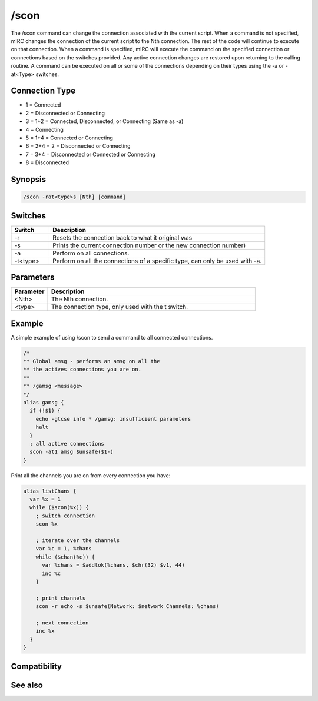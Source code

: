 /scon
=====

The /scon command can change the connection associated with the current script. When a command is not specified, mIRC changes the connection of the current script to the Nth connection. The rest of the code will continue to execute on that connection. When a command is specified, mIRC will execute the command on the specified connection or connections based on the switches provided. Any active connection changes are restored upon returning to the calling routine. A command can be executed on all or some of the connections depending on their types using the -a or -at<Type> switches.

Connection Type
---------------

* 1 = Connected
* 2 = Disconnected or Connecting
* 3 = 1+2 = Connected, Disconnected, or Connecting (Same as -a)
* 4 = Connecting
* 5 = 1+4 = Connected or Connecting
* 6 = 2+4 = 2 = Disconnected or Connecting
* 7 = 3+4 = Disconnected or Connected or Connecting
* 8 = Disconnected

Synopsis
--------

.. code:: text

    /scon -rat<type>s [Nth] [command]

Switches
--------

.. list-table::
    :widths: 15 85
    :header-rows: 1

    * - Switch
      - Description
    * - -r
      - Resets the connection back to what it original was
    * - -s
      - Prints the current connection number or the new connection number)
    * - -a
      - Perform on all connections.
    * - -t<type>
      - Perform on all the connections of a specific type, can only be used with -a.

Parameters
----------

.. list-table::
    :widths: 15 85
    :header-rows: 1

    * - Parameter
      - Description
    * - <Nth>
      - The Nth connection.
    * - <type>
      - The connection type, only used with the t switch.

Example
-------

A simple example of using /scon to send a command to all connected connections.

.. code:: text

    /*
    ** Global amsg - performs an amsg on all the
    ** the actives connections you are on.
    **
    ** /gamsg <message>
    */
    alias gamsg {
      if (!$1) {
        echo -gtcse info * /gamsg: insufficient parameters
        halt
      }
      ; all active connections
      scon -at1 amsg $unsafe($1-)
    }

Print all the channels you are on from every connection you have:

.. code:: text

    alias listChans {
      var %x = 1
      while ($scon(%x)) {
        ; switch connection
        scon %x
    
        ; iterate over the channels
        var %c = 1, %chans
        while ($chan(%c)) {
          var %chans = $addtok(%chans, $chr(32) $v1, 44)
          inc %c
        }
    
        ; print channels
        scon -r echo -s $unsafe(Network: $network Channels: %chans)
    
        ; next connection
        inc %x
      }
    }

Compatibility
-------------

.. compatibility:: 6.0

See also
--------

.. hlist::
    :columns: 4

    * :doc:`$status </identifiers/status>`
    * :doc:`$network </identifiers/network>`
    * :doc:`$scon </identifiers/scon>`
    * :doc:`$scid </identifiers/scid>`
    * :doc:`/scid </commands/scid>`


